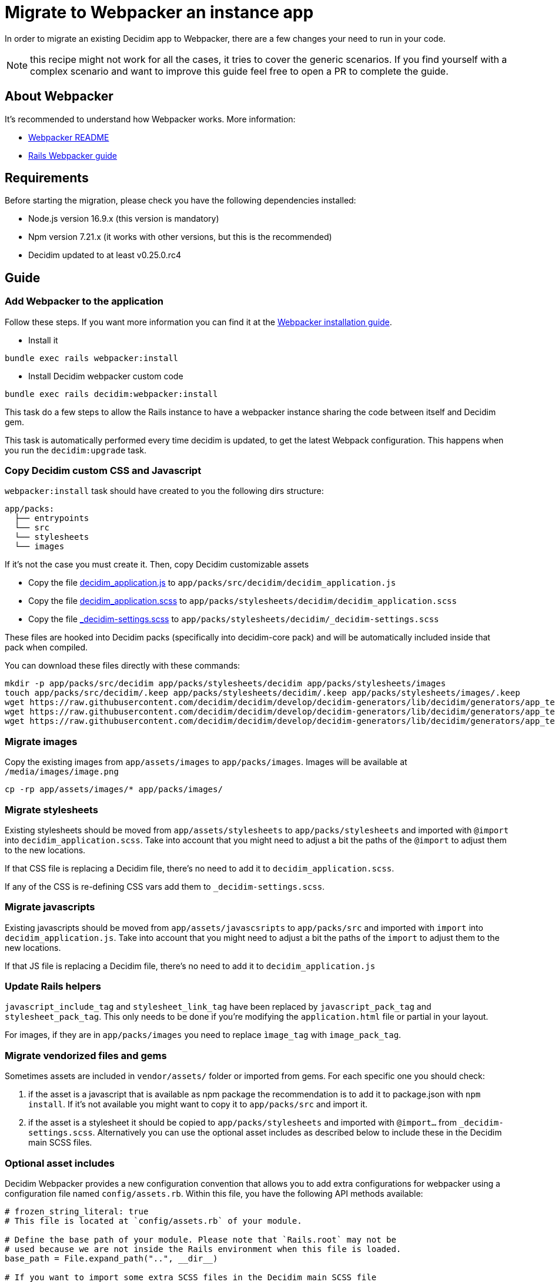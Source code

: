 = Migrate to Webpacker an instance app

In order to migrate an existing Decidim app to Webpacker, there are a few changes your need to run in your code.

NOTE: this recipe might not work for all the cases, it tries to cover the generic scenarios. If you find yourself with a complex scenario and want to improve this guide feel free to open a PR to complete the guide.

== About Webpacker

It's recommended to understand how Webpacker works. More information:

* https://github.com/rails/webpacker#usage[Webpacker README]
* https://edgeguides.rubyonrails.org/webpacker.html[Rails Webpacker guide]

== Requirements

Before starting the migration, please check you have the following dependencies installed:

- Node.js version 16.9.x (this version is mandatory)
- Npm version 7.21.x (it works with other versions, but this is the recommended)
- Decidim updated to at least v0.25.0.rc4

== Guide

=== Add Webpacker to the application

Follow these steps. If you want more information you can find it at the https://github.com/rails/webpacker#installation[Webpacker installation guide].

* Install it

[source,console]
----
bundle exec rails webpacker:install
----

* Install Decidim webpacker custom code

[source,console]
----
bundle exec rails decidim:webpacker:install
----

This task do a few steps to allow the Rails instance to have a webpacker instance sharing the code between itself and Decidim gem.

This task is automatically performed every time decidim is updated, to get the latest Webpack configuration. This happens when you run the `decidim:upgrade` task.

=== Copy Decidim custom CSS and Javascript

`webpacker:install` task should have created to you the following dirs structure:

[source,console]
----
app/packs:
  ├── entrypoints
  └── src
  └── stylesheets
  └── images
----

If it's not the case you must create it. Then, copy Decidim customizable assets

* Copy the file https://github.com/decidim/decidim/blob/develop/decidim-generators/lib/decidim/generators/app_templates/decidim_application.js[decidim_application.js] to `app/packs/src/decidim/decidim_application.js`
* Copy the file https://github.com/decidim/decidim/blob/develop/decidim-generators/lib/decidim/generators/app_templates/decidim_application.scss[decidim_application.scss] to `app/packs/stylesheets/decidim/decidim_application.scss`
* Copy the file https://github.com/decidim/decidim/blob/develop/decidim-generators/lib/decidim/generators/app_templates/_decidim-settings.scss[_decidim-settings.scss] to `app/packs/stylesheets/decidim/_decidim-settings.scss`

These files are hooked into Decidim packs (specifically into decidim-core pack) and will be automatically included inside that pack when compiled.

You can download these files directly with these commands:

[source,console]
----
mkdir -p app/packs/src/decidim app/packs/stylesheets/decidim app/packs/stylesheets/images
touch app/packs/src/decidim/.keep app/packs/stylesheets/decidim/.keep app/packs/stylesheets/images/.keep
wget https://raw.githubusercontent.com/decidim/decidim/develop/decidim-generators/lib/decidim/generators/app_templates/decidim_application.js -O app/packs/src/decidim/decidim_application.js
wget https://raw.githubusercontent.com/decidim/decidim/develop/decidim-generators/lib/decidim/generators/app_templates/decidim_application.scss -O app/packs/stylesheets/decidim/decidim_application.scss
wget https://raw.githubusercontent.com/decidim/decidim/develop/decidim-generators/lib/decidim/generators/app_templates/_decidim-settings.scss -O app/packs/stylesheets/decidim/_decidim-settings.scss
----

=== Migrate images

Copy the existing images from `app/assets/images` to `app/packs/images`. Images will be available at `/media/images/image.png`

[source,console]
----
cp -rp app/assets/images/* app/packs/images/
----

=== Migrate stylesheets

Existing stylesheets should be moved from `app/assets/stylesheets` to `app/packs/stylesheets` and imported with `@import` into `decidim_application.scss`. Take into account that you might need to adjust a bit the paths of the `@import` to adjust them to the new locations.

If that CSS file is replacing a Decidim file, there's no need to add it to `decidim_application.scss`.

If any of the CSS is re-defining CSS vars add them to `_decidim-settings.scss`.

=== Migrate javascripts

Existing javascripts should be moved from `app/assets/javascsripts` to `app/packs/src` and imported with `import` into `decidim_application.js`. Take into account that you might need to adjust a bit the paths of the `import` to adjust them to the new locations.

If that JS file is replacing a Decidim file, there's no need to add it to `decidim_application.js`

=== Update Rails helpers

`javascript_include_tag` and `stylesheet_link_tag` have been replaced by `javascript_pack_tag` and `stylesheet_pack_tag`. This only needs to be done if you're modifying the `application.html` file or partial in your layout.

For images, if they are in `app/packs/images` you need to replace `ìmage_tag` with `image_pack_tag`.

=== Migrate vendorized files and gems

Sometimes assets are included in `vendor/assets/` folder or imported from gems. For each specific one you should check:

1. if the asset is a javascript that is available as npm package the recommendation is to add it to package.json with `npm install`. If it's not available you might want to copy it to `app/packs/src` and import it.
2. if the asset is a stylesheet it should be copied to `app/packs/stylesheets` and imported with `@import...` from `_decidim-settings.scss`. Alternatively you can use the optional asset includes as described below to include these in the Decidim main SCSS files.

=== Optional asset includes

Decidim Webpacker provides a new configuration convention that allows you to add extra configurations for webpacker using a configuration file named `config/assets.rb`. Within this file, you have the following API methods available:

[source,ruby]
----
# frozen_string_literal: true
# This file is located at `config/assets.rb` of your module.

# Define the base path of your module. Please note that `Rails.root` may not be
# used because we are not inside the Rails environment when this file is loaded.
base_path = File.expand_path("..", __dir__)

# If you want to import some extra SCSS files in the Decidim main SCSS file
# without adding any extra stylesheet inclusion tags, you can use the following
# method to register the stylesheet import for the main application. This would
# include an SCSS file at `app/packs/stylesheets/your_app_extensions.scss` into
# the Decidim's main SCSS file.
Decidim::Webpacker.register_stylesheet_import("stylesheets/your_app_extensions")

# If you want to do the same but include the SCSS file for the admin panel's
# main SCSS file, you can use the following method.
Decidim::Webpacker.register_stylesheet_import("stylesheets/your_app_admin_extensions", group: :admin)
----

=== Remove Sprockets references

The completely remove Sprockets references from your application:

* Review your Gemfile and remove any reference to `sprockets` and `sassc-rails`
* Remove `config/initializers/assets.rb`
* Remove `app/assets` folder
* In `config/application.rb` replace:

[source,ruby]
----
require 'rails/all'
----

with:

[source,ruby]
----
require "decidim/rails"
# Add the frameworks used by your app that are not loaded by Decidim.
# require "action_cable/engine"
# require "action_mailbox/engine"
# require "action_text/engine"
----

* In `config/environments/*.rb` remove any line containing `config.assets.*` (i.e `config.assets.debug = true`)

=== Help Decidim to know the application's assets folder

To prevent Zeitwerk issues trying to autoload the non-ruby application folders, modify the `config/initializers/decidim.rb` file to include the following:

[source,ruby]
---
# Inform Decidim about the assets folder
Decidim.register_assets_path File.expand_path("app/packs", Rails.application.root)
---

=== Deployment

The deployment needs to be updated to manually run `npm install` before assets are precompiled.

In the case of Capistrano this can be done with a before hook:

[source,ruby]
----
namespace :deploy do
  desc "Decidim webpacker configuration"
  task :decidim_webpacker_install do
    on roles(:all) do
      within release_path do
        with rails_env: fetch(:rails_env) do
          execute "npm ci"
        end
      end
    end
  end

  before "deploy:assets:precompile", "deploy:decidim_webpacker_install"
end
----

Also, in the case of Capistrano it's interesting to add to the shared_paths the following folders:

* `tmp/webpacker-cache`
* `node_modules`
* `public/decidim-packs`

== Troubleshooting

If you have the following exception when executing `bundle exec rails decidim:upgrade` or `bundle exec rails decidim:webpacker:install`

[source,console]
----
npm ERR! code ERESOLVE
npm ERR! ERESOLVE unable to resolve dependency tree
npm ERR!
----

Then you need to check again that you're using the correct Node.js and NPM versions.
